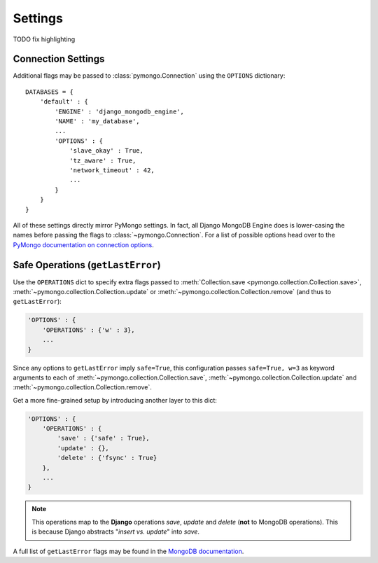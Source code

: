 Settings
========

TODO fix highlighting

Connection Settings
-------------------
Additional flags may be passed to :class:`pymongo.Connection` using the
``OPTIONS`` dictionary::

   DATABASES = {
       'default' : {
           'ENGINE' : 'django_mongodb_engine',
           'NAME' : 'my_database',
           ...
           'OPTIONS' : {
               'slave_okay' : True,
               'tz_aware' : True,
               'network_timeout' : 42,
               ...
           }
       }
   }

All of these settings directly mirror PyMongo settings.  In fact, all Django
MongoDB Engine does is lower-casing the names before passing the flags to
:class:`~pymongo.Connection`.  For a list of possible options head over to the
`PyMongo documentation on connection options`_.

.. _operations-setting:

Safe Operations (``getLastError``)
----------------------------------
Use the ``OPERATIONS`` dict to specify extra flags passed to
:meth:`Collection.save <pymongo.collection.Collection.save>`,
:meth:`~pymongo.collection.Collection.update` or
:meth:`~pymongo.collection.Collection.remove` (and thus to ``getLastError``):

.. code-block:: python

   'OPTIONS' : {
       'OPERATIONS' : {'w' : 3},
       ...
   }

Since any options to ``getLastError`` imply ``safe=True``,
this configuration passes ``safe=True, w=3`` as keyword arguments to each of
:meth:`~pymongo.collection.Collection.save`,
:meth:`~pymongo.collection.Collection.update` and
:meth:`~pymongo.collection.Collection.remove`.

Get a more fine-grained setup by introducing another layer to this dict:

.. code-block:: py

   'OPTIONS' : {
       'OPERATIONS' : {
           'save' : {'safe' : True},
           'update' : {},
           'delete' : {'fsync' : True}
       },
       ...
   }

.. note::

   This operations map to the **Django** operations `save`, `update` and `delete`
   (**not** to MongoDB operations). This is because Django abstracts
   "`insert vs. update`" into `save`.


A full list of ``getLastError`` flags may be found in the
`MongoDB documentation <http://www.mongodb.org/display/DOCS/getLastError+Command>`_.

.. _Similar to Django's built-in backends: 
   http://docs.djangoproject.com/en/dev/ref/settings/#std:setting-OPTIONS
.. _PyMongo documentation on connection options: 
   http://api.mongodb.org/python/current/api/pymongo/connection.html
